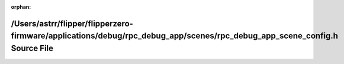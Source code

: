 .. meta::b4ba25780707a148e87371c82809ff095cc1648082b155244712e9b7a73e02aa81f16fa9290fad109999a066e5faf9765e6538edee79b07152039046084a6088

:orphan:

.. title:: Flipper Zero Firmware: /Users/astrr/flipper/flipperzero-firmware/applications/debug/rpc_debug_app/scenes/rpc_debug_app_scene_config.h Source File

/Users/astrr/flipper/flipperzero-firmware/applications/debug/rpc\_debug\_app/scenes/rpc\_debug\_app\_scene\_config.h Source File
================================================================================================================================

.. container:: doxygen-content

   
   .. raw:: html
     :file: rpc__debug__app__scene__config_8h_source.html
